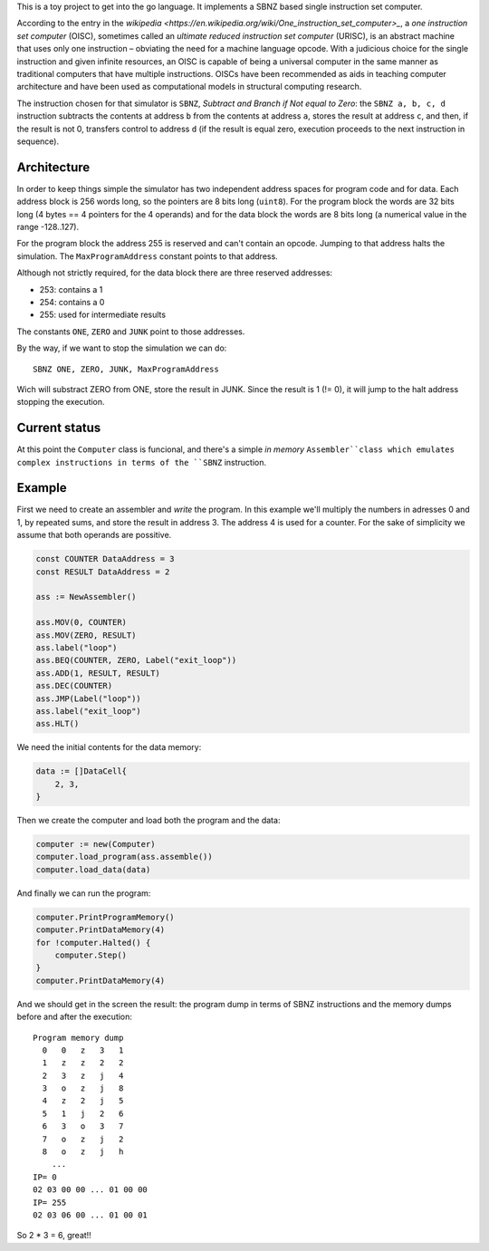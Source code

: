 .. -*- ispell-local-dictionary: "british" -*-

This is a toy project to get into the go language. It implements a
SBNZ based single instruction set computer.

According to the entry in the
`wikipedia <https://en.wikipedia.org/wiki/One_instruction_set_computer>_`,
a *one instruction set computer* (OISC), sometimes called an *ultimate
reduced instruction set computer* (URISC), is an abstract machine that
uses only one instruction – obviating the need for a machine language
opcode. With a judicious choice for the single instruction and given
infinite resources, an OISC is capable of being a universal computer
in the same manner as traditional computers that have multiple
instructions. OISCs have been recommended as aids in teaching computer
architecture and have been used as computational models in structural
computing research.

The instruction chosen for that simulator is ``SBNZ``, *Subtract and
Branch if Not equal to Zero*: the ``SBNZ a, b, c, d`` instruction
subtracts the contents at address ``b`` from the contents at address
``a``, stores the result at address ``c``, and then, if the result is
not 0, transfers control to address ``d`` (if the result is equal
zero, execution proceeds to the next instruction in sequence).


Architecture
============

In order to keep things simple the simulator has two independent
address spaces for program code and for data. Each address block is
256 words long, so the pointers are 8 bits long (``uint8``). For the
program block the words are 32 bits long (4 bytes == 4 pointers for
the 4 operands) and for the data block the words are 8 bits long (a
numerical value in the range -128..127).

For the program block the address 255 is reserved and can't contain an
opcode. Jumping to that address halts the simulation. The
``MaxProgramAddress`` constant points to that address.

Although not strictly required, for the data block there are three
reserved addresses:

- 253: contains a 1
- 254: contains a 0
- 255: used for intermediate results

The constants ``ONE``, ``ZERO`` and ``JUNK`` point to those addresses.

By the way, if we want to stop the simulation we can do::

  SBNZ ONE, ZERO, JUNK, MaxProgramAddress

Wich will substract ZERO from ONE, store the result in JUNK. Since the
result is 1 (!= 0), it will jump to the halt address stopping the
execution.


Current status
==============

At this point the ``Computer`` class is funcional, and there's a
simple *in memory* ``Assembler``class which emulates complex
instructions in terms of the ``SBNZ`` instruction.


Example
=======

First we need to create an assembler and *write* the program. In this
example we'll multiply the numbers in adresses 0 and 1, by repeated
sums, and store the result in address 3. The address 4 is used for a
counter. For the sake of simplicity we assume that both operands are
possitive.

.. code-block:: go

    const COUNTER DataAddress = 3
    const RESULT DataAddress = 2

    ass := NewAssembler()

    ass.MOV(0, COUNTER)
    ass.MOV(ZERO, RESULT)
    ass.label("loop")
    ass.BEQ(COUNTER, ZERO, Label("exit_loop"))
    ass.ADD(1, RESULT, RESULT)
    ass.DEC(COUNTER)
    ass.JMP(Label("loop"))
    ass.label("exit_loop")
    ass.HLT()

We need the initial contents for the data memory:

.. code-block:: go

    data := []DataCell{
        2, 3,
    }

Then we create the computer and load both the program and the data:

.. code-block:: go

    computer := new(Computer)
    computer.load_program(ass.assemble())
    computer.load_data(data)

And finally we can run the program:

.. code-block:: go

    computer.PrintProgramMemory()
    computer.PrintDataMemory(4)
    for !computer.Halted() {
        computer.Step()
    }
    computer.PrintDataMemory(4)

And we should get in the screen the result: the program dump in terms
of SBNZ instructions and the memory dumps before and after the
execution::

  Program memory dump
    0   0   z   3   1
    1   z   z   2   2
    2   3   z   j   4
    3   o   z   j   8
    4   z   2   j   5
    5   1   j   2   6
    6   3   o   3   7
    7   o   z   j   2
    8   o   z   j   h
      ...
  IP= 0
  02 03 00 00 ... 01 00 00
  IP= 255
  02 03 06 00 ... 01 00 01

So 2 * 3 = 6, great!!
